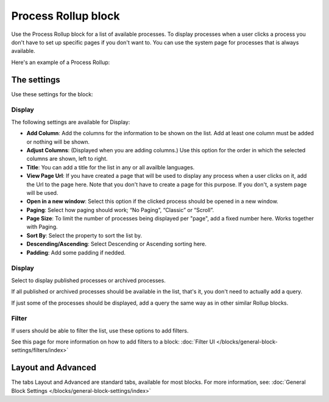Process Rollup block
========================

Use the Process Rollup block for a list of available processes. To display processes when a user clicks a process you don't have to set up specific pages if you don't want to. You can use the system page for processes that is always available.

Here's an example of a Process Rollup:

.. image:: process-rollup-block-example.png

The settings
*************
Use these settings for the block:

.. image:: process-rollup-block-settings.png

Display
---------
The following settings are available for Display:

.. image:: process-rollup-block-settings-display.png

+ **Add Column**: Add the columns for the information to be shown on the list. Add at least one column must be added or nothing will be shown.
+ **Adjust Columns**: (Displayed when you are adding columns.) Use this option for the order in which the selected columns are shown, left to right.
+ **Title**: You can add a title for the list in any or all availble languages. 
+ **View Page Url**: If you have created a page that will be used to display any process when a user clicks on it, add the Url to the page here. Note that you don't have to create a page for this purpose. If you don't, a system page will be used.
+ **Open in a new window**: Select this option if the clicked process should be opened in a new window.
+ **Paging**: Select how paging should work; “No Paging”, “Classic” or “Scroll”. 
+ **Page Size**: To limit the number of processes being displayed per "page", add a fixed number here. Works together with Paging.
+ **Sort By**: Select the property to sort the list by.
+ **Descending/Ascending**: Select Descending or Ascending sorting here.
+ **Padding**: Add some padding if nedded.

Display
---------
Select to display published processes or archived processes.

.. image:: process-rollup-block-settings-query.png

If all published or archived processes should be available in the list, that's it, you don't need to actually add a query.

If just some of the processes should be displayed, add a query the same way as in other similar Rollup blocks.

Filter
------
If users should be able to filter the list, use these options to add filters.

See this page for more information on how to add filters to a block: :doc:`Filter UI </blocks/general-block-settings/filters/index>`

Layout and Advanced
********************
The tabs Layout and Advanced are standard tabs, available for most blocks. For more information, see: :doc:`General Block Settings </blocks/general-block-settings/index>`

